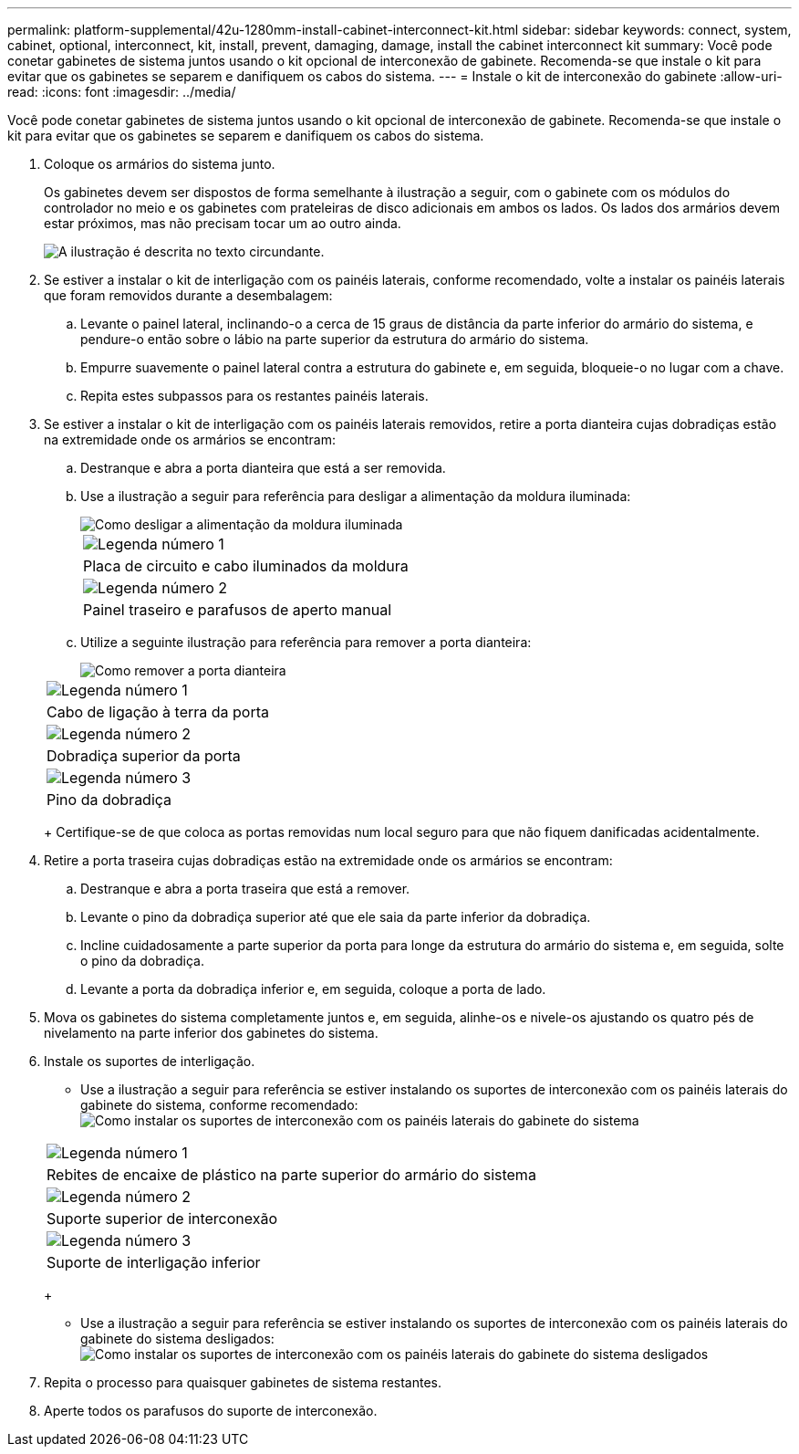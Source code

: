 ---
permalink: platform-supplemental/42u-1280mm-install-cabinet-interconnect-kit.html 
sidebar: sidebar 
keywords: connect, system, cabinet, optional, interconnect, kit, install, prevent, damaging, damage, install the cabinet interconnect kit 
summary: Você pode conetar gabinetes de sistema juntos usando o kit opcional de interconexão de gabinete. Recomenda-se que instale o kit para evitar que os gabinetes se separem e danifiquem os cabos do sistema. 
---
= Instale o kit de interconexão do gabinete
:allow-uri-read: 
:icons: font
:imagesdir: ../media/


[role="lead"]
Você pode conetar gabinetes de sistema juntos usando o kit opcional de interconexão de gabinete. Recomenda-se que instale o kit para evitar que os gabinetes se separem e danifiquem os cabos do sistema.

. Coloque os armários do sistema junto.
+
Os gabinetes devem ser dispostos de forma semelhante à ilustração a seguir, com o gabinete com os módulos do controlador no meio e os gabinetes com prateleiras de disco adicionais em ambos os lados. Os lados dos armários devem estar próximos, mas não precisam tocar um ao outro ainda.

+
image::../media/drw_fcc_cabinet_ordering.png[A ilustração é descrita no texto circundante.]

. Se estiver a instalar o kit de interligação com os painéis laterais, conforme recomendado, volte a instalar os painéis laterais que foram removidos durante a desembalagem:
+
.. Levante o painel lateral, inclinando-o a cerca de 15 graus de distância da parte inferior do armário do sistema, e pendure-o então sobre o lábio na parte superior da estrutura do armário do sistema.
.. Empurre suavemente o painel lateral contra a estrutura do gabinete e, em seguida, bloqueie-o no lugar com a chave.
.. Repita estes subpassos para os restantes painéis laterais.


. Se estiver a instalar o kit de interligação com os painéis laterais removidos, retire a porta dianteira cujas dobradiças estão na extremidade onde os armários se encontram:
+
.. Destranque e abra a porta dianteira que está a ser removida.
.. Use a ilustração a seguir para referência para desligar a alimentação da moldura iluminada:
+
image::../media/drw_sys_cab_remove_brimstone_back_banel.png[Como desligar a alimentação da moldura iluminada]

+
|===


 a| 
image:../media/icon_round_1.png["Legenda número 1"]



 a| 
Placa de circuito e cabo iluminados da moldura



 a| 
image:../media/icon_round_2.png["Legenda número 2"]



 a| 
Painel traseiro e parafusos de aperto manual

|===
.. Utilize a seguinte ilustração para referência para remover a porta dianteira:
+
image::../media/drw_sys_cab_front_door_daiginjo.png[Como remover a porta dianteira]

+
|===


 a| 
image:../media/icon_round_1.png["Legenda número 1"]



 a| 
Cabo de ligação à terra da porta



 a| 
image:../media/icon_round_2.png["Legenda número 2"]



 a| 
Dobradiça superior da porta



 a| 
image:../media/icon_round_3.png["Legenda número 3"]



 a| 
Pino da dobradiça

|===
+
Certifique-se de que coloca as portas removidas num local seguro para que não fiquem danificadas acidentalmente.



. Retire a porta traseira cujas dobradiças estão na extremidade onde os armários se encontram:
+
.. Destranque e abra a porta traseira que está a remover.
.. Levante o pino da dobradiça superior até que ele saia da parte inferior da dobradiça.
.. Incline cuidadosamente a parte superior da porta para longe da estrutura do armário do sistema e, em seguida, solte o pino da dobradiça.
.. Levante a porta da dobradiça inferior e, em seguida, coloque a porta de lado.


. Mova os gabinetes do sistema completamente juntos e, em seguida, alinhe-os e nivele-os ajustando os quatro pés de nivelamento na parte inferior dos gabinetes do sistema.
. Instale os suportes de interligação.
+
** Use a ilustração a seguir para referência se estiver instalando os suportes de interconexão com os painéis laterais do gabinete do sistema, conforme recomendado: image:../media/drw_syscab_interconnect_bracket_side_panels_on.gif["Como instalar os suportes de interconexão com os painéis laterais do gabinete do sistema"]


+
|===


 a| 
image:../media/icon_round_1.png["Legenda número 1"]



 a| 
Rebites de encaixe de plástico na parte superior do armário do sistema



 a| 
image:../media/icon_round_2.png["Legenda número 2"]



 a| 
Suporte superior de interconexão



 a| 
image:../media/icon_round_3.png["Legenda número 3"]



 a| 
Suporte de interligação inferior

|===
+
** Use a ilustração a seguir para referência se estiver instalando os suportes de interconexão com os painéis laterais do gabinete do sistema desligados: image:../media/drw_syscab_interconnect_bracket_side_panels_off.gif["Como instalar os suportes de interconexão com os painéis laterais do gabinete do sistema desligados"]


. Repita o processo para quaisquer gabinetes de sistema restantes.
. Aperte todos os parafusos do suporte de interconexão.

